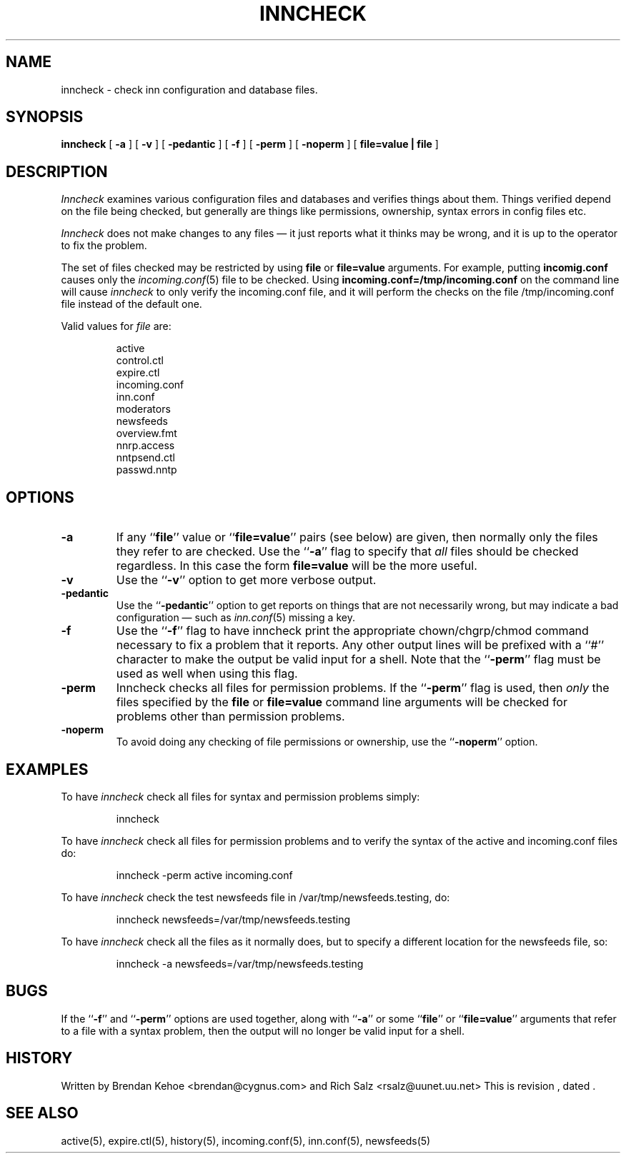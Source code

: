 .TH INNCHECK 8
.SH NAME
inncheck \- check inn configuration and database files.
.SH SYNOPSIS
.B inncheck
[ 
.B \-a 
]
[
.B \-v 
]
[
.B \-pedantic
]
[
.B \-f
]
[
.B \-perm
]
[
.B \-noperm
]
[
.B "file=value | file"
]
.SH DESCRIPTION
.I Inncheck
examines various configuration files and databases and verifies things
about them. Things verified depend on the file being checked, but generally
are things like permissions, ownership, syntax errors in config files etc.
.PP
.I Inncheck
does not make changes to any files \(em it just reports what it
thinks may be wrong, and it is up to the operator to fix the problem.
.PP
The set of files checked may be restricted by using \fBfile\fP or
\fBfile=value\fP arguments. For example, putting \fBincomig.conf\fP causes
only the 
.IR incoming.conf (5)
file to be checked. Using \fBincoming.conf=/tmp/incoming.conf\fP on the
command line will cause 
.I inncheck
to only verify the incoming.conf file, and it will perform the
checks on the file
/tmp/incoming.conf file instead of the default one.
.PP
Valid values for 
.I file
are:
.PP
.RS
.nf
    active
    control.ctl
    expire.ctl
    incoming.conf
    inn.conf
    moderators
    newsfeeds
    overview.fmt
    nnrp.access
    nntpsend.ctl
    passwd.nntp
.fi
.RE
.SH OPTIONS
.TP
.B \-a 
If any ``\fBfile\fP'' value or ``\fBfile=value\fP'' pairs (see below) are
given, then normally only the files they refer to are checked. Use 
the ``\fB\-a\fP'' flag to specify that
.I all
files should be checked regardless. In this case the form \fBfile=value\fP
will be the more useful.
.TP
.B \-v
Use the ``\fB\-v\fP'' option to get more verbose output.
.TP
.B \-pedantic
Use the ``\fB\-pedantic\fP'' option to get reports on things that are not
necessarily wrong, but may indicate a bad configuration \(em such as
\fIinn.conf\fP(5) missing a key.
.TP
.B \-f
Use the ``\fB\-f\fP'' flag to have inncheck print the appropriate
chown/chgrp/chmod command necessary to fix a problem that it reports.  Any
other output lines will be prefixed with a ``#'' character to make the
output be valid input for a shell.  Note that the ``\fB\-perm\fP'' flag
must be used as well when using this flag.
.TP
.B \-perm
Inncheck checks all files for permission problems.
If the ``\fB\-perm\fP'' flag is used, then 
.I only
the files specified by the \fBfile\fP or \fBfile=value\fP command line
arguments will be checked for problems other than permission problems.
.TP
.B \-noperm
To avoid doing any checking of file permissions or ownership, use 
the ``\fB-noperm\fP'' option.
.SH EXAMPLES
.PP
To have
.I inncheck
check all files for syntax and permission problems simply:
.PP
.RS
.nf
inncheck
.fi
.RE
.PP
To have 
.I inncheck
check all files for permission problems and to verify the syntax of the
active and incoming.conf files do:
.PP
.RS
.nf
inncheck -perm active incoming.conf
.fi
.RE
.PP
To have
.I inncheck
check the test newsfeeds file in /var/tmp/newsfeeds.testing, do:
.PP
.RS
.nf
inncheck newsfeeds=/var/tmp/newsfeeds.testing
.fi
.RE
.PP
To have
.I inncheck
check all the files as it normally does, but to specify a different
location for the newsfeeds file, so:
.PP
.RS
.nf
inncheck -a newsfeeds=/var/tmp/newsfeeds.testing
.fi
.RE
.SH BUGS
If the ``\fB-f\fP'' and ``\fB-perm\fP'' options are used together, along with
``\fB\-a\fP'' or some ``\fBfile\fP'' or ``\fBfile=value\fP'' arguments that
refer to a file with a syntax problem, then the output will no longer be
valid input for a shell.
.SH HISTORY
Written by Brendan Kehoe <brendan@cygnus.com> and 
Rich Salz <rsalz@uunet.uu.net>
.de R$
This is revision \\$3, dated \\$4.
..
.R$ $Id$
.SH "SEE ALSO"
active(5),
expire.ctl(5),
history(5),
incoming.conf(5),
inn.conf(5),
newsfeeds(5)
